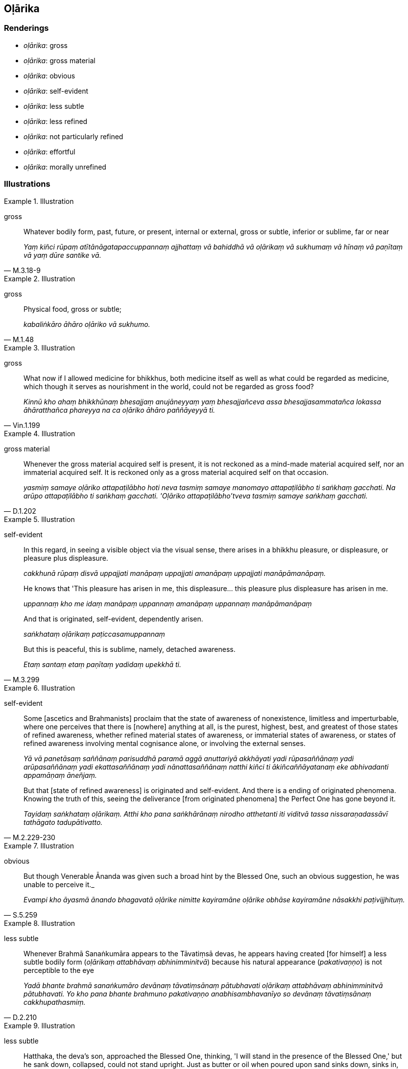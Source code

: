 == Oḷārika

=== Renderings

- _oḷārika_: gross

- _oḷārika_: gross material

- _oḷārika_: obvious

- _oḷārika_: self-evident

- _oḷārika_: less subtle

- _oḷārika_: less refined

- _oḷārika_: not particularly refined

- _oḷārika_: effortful

- _oḷārika_: morally unrefined

=== Illustrations

.Illustration
====
gross
====

[quote, M.3.18-9]
____
Whatever bodily form, past, future, or present, internal or external, gross or 
subtle, inferior or sublime, far or near

_Yaṃ kiñci rūpaṃ atītānāgatapaccuppannaṃ ajjhattaṃ vā bahiddhā 
vā oḷārikaṃ vā sukhumaṃ vā hīnaṃ vā paṇītaṃ vā yaṃ dūre 
santike vā._
____

.Illustration
====
gross
====

[quote, M.1.48]
____
Physical food, gross or subtle;

_kabaliṅkāro āhāro oḷāriko vā sukhumo._
____

.Illustration
====
gross
====

[quote, Vin.1.199]
____
What now if I allowed medicine for bhikkhus, both medicine itself as well as 
what could be regarded as medicine, which though it serves as nourishment in 
the world, could not be regarded as gross food?

_Kinnū kho ahaṃ bhikkhūnaṃ bhesajjaṃ anujāneyyaṃ yaṃ 
bhesajjañceva assa bhesajjasammatañca lokassa āhāratthañca phareyya na ca 
oḷāriko āhāro paññāyeyyā ti._
____

.Illustration
====
gross material
====

[quote, D.1.202]
____
Whenever the gross material acquired self is present, it is not reckoned as a 
mind-made material acquired self, nor an immaterial acquired self. It is 
reckoned only as a gross material acquired self on that occasion.

_yasmiṃ samaye oḷāriko attapaṭilābho hoti neva tasmiṃ samaye manomayo 
attapaṭilābho ti saṅkhaṃ gacchati. Na arūpo attapaṭilābho ti 
saṅkhaṃ gacchati. 'Oḷāriko attapaṭilābho'tveva tasmiṃ samaye 
saṅkhaṃ gacchati._
____

.Illustration
====
self-evident
====

____
In this regard,
in seeing a visible object via the visual sense, there arises in a bhikkhu 
pleasure, or displeasure, or pleasure plus displeasure.

_cakkhunā rūpaṃ disvā uppajjati manāpaṃ uppajjati amanāpaṃ uppajjati 
manāpāmanāpaṃ._
____

____
He knows that 'This pleasure has arisen in me, this displeasure... this 
pleasure plus displeasure has arisen in me.

_uppannaṃ kho me idaṃ manāpaṃ uppannaṃ amanāpaṃ uppannaṃ 
manāpāmanāpaṃ_
____

____
And that is originated, self-evident, dependently arisen.

_saṅkhataṃ oḷārikaṃ paṭiccasamuppannaṃ_
____

[quote, M.3.299]
____
But this is peaceful, this is sublime, namely, detached awareness.

_Etaṃ santaṃ etaṃ paṇītaṃ yadidaṃ upekkhā ti._
____

.Illustration
====
self-evident
====

____
Some [ascetics and Brahmanists] proclaim that the state of awareness of 
nonexistence,
limitless and imperturbable, where one perceives that there is [nowhere] 
anything at all, is the purest, highest, best, and greatest of those states of 
refined awareness, whether refined material states of awareness, or immaterial 
states of awareness, or states of refined awareness involving mental cognisance 
alone, or involving the external senses.

_Yā vā panetāsaṃ saññānaṃ parisuddhā paramā aggā anuttariyā 
akkhāyati yadi rūpasaññānaṃ yadi arūpasaññānaṃ yadi 
ekattasaññānaṃ yadi nānattasaññānaṃ natthi kiñci ti 
ākiñcaññāyatanaṃ eke abhivadanti appamāṇaṃ āneñjaṃ._
____

[quote, M.2.229-230]
____
But that [state of refined awareness] is originated and self-evident. And there 
is a ending of originated phenomena. Knowing the truth of this, seeing the 
deliverance [from originated phenomena] the Perfect One has gone beyond it.

_Tayidaṃ saṅkhataṃ oḷārikaṃ. Atthi kho pana saṅkhārānaṃ 
nirodho atthetanti iti viditvā tassa nissaraṇadassāvī tathāgato 
tadupātivatto._
____

.Illustration
====
obvious
====

[quote, S.5.259]
____
But though Venerable Ānanda was given such a broad hint by the Blessed One, 
such an obvious suggestion, he was unable to perceive it._

_Evampi kho āyasmā ānando bhagavatā oḷārike nimitte kayiramāne 
oḷārike obhāse kayiramāne nāsakkhi paṭivijjhituṃ._
____

.Illustration
====
less subtle
====

[quote, D.2.210]
____
Whenever Brahmā Sanaṅkumāra appears to the Tāvatiṃsā devas, he appears 
having created [for himself] a less subtle bodily form (_oḷārikaṃ 
attabhāvaṃ abhinimminitvā_) because his natural appearance 
(_pakativaṇṇo_) is not perceptible to the eye

_Yadā bhante brahmā sanaṅkumāro devānaṃ tāvatiṃsānaṃ pātubhavati 
oḷārikaṃ attabhāvaṃ abhinimminitvā pātubhavati. Yo kho pana bhante 
brahmuno pakativaṇṇo anabhisambhavanīyo so devānaṃ tāvatiṃsānaṃ 
cakkhupathasmiṃ._
____

.Illustration
====
less subtle
====

[quote, A.1.279]
____
Hatthaka, the deva's son, approached the Blessed One, thinking, 'I will stand in the 
presence of the Blessed One,' but he sank down, collapsed, could not stand 
upright. Just as butter or oil when poured upon sand sinks down, sinks in, 
cannot abide.

Then the Blessed One told him 'Create a less subtle bodily form, Hatthaka'

_oḷārikaṃ hatthaka attabhāvaṃ abhinimmināhī ti._
____

.Illustration
====
less refined
====

____
'Poṭṭhapāda, once the bhikkhu is possessed of that preliminary state of refined awareness, 
he proceeds from stage to stage till he reaches the highest state of refined 
awareness.

_Yato kho poṭṭhapāda bhikkhu idha sakasaññī hoti so tato amutra tato 
amutra anupubbena saññaggaṃ phusati._
____

____
Then, remaining in the highest state of refined awareness it occurs to him, 
'Intentionality is worse for me, being free of intentionality is better.

_Tassa saññagge ṭhitassa evaṃ hoti cetayamānassa me pāpiyo 
acetayamānassa me seyyo._
____

____
If I were to be intent upon or to aim [at anything further], these states of 
refined awareness that I have attained would cease and less refined states of 
refined awareness would arise in me. 

_Ahañceva kho pana ceteyyaṃ abhisaṅkhareyyaṃ imā ca me saññā 
nirujjheyyuṃ aññā ca oḷārikā saññā uppajjeyyuṃ._
____

____
How about if I were not to be intent upon or to aim [at anything further]?'

_Yannūnāhaṃ na ceva ceteyyaṃ na cābhisaṅkhareyyan ti._
____

____
So he is neither intent [upon anything], nor aims [at anything further].

_So na ceva ceteti na cābhisaṅkharoti._
____

____
And thus in him just these states of refined awareness cease, and other less 
refined states of refined awareness do not arise.

_Tassa acetayato anabhisaṅkharoto tā ceva saññā nirujjhanti aññā ca 
oḷārikā saññā na uppajjanti._
____

____
He attains to the ending [of originated phenomena].

_So nirodhaṃ phusati._
____

[quote, D.1.183-4]
____
And that, Poṭṭhapāda, is how the ending of successively refined states of 
refined awareness is attained in full consciousness.

_Evaṃ kho poṭṭhapāda anupubbābhisaññānirodhasampajānasamāpatti 
hoti._
____

.Illustration
====
not particularly refined
====

[quote, S.2.275]
____
-- Moggallāna, friend, your [mental] faculties are serene, your countenance is pure and 
bright. Venerable MahāMoggallāna surely spent today in a peaceful abiding.

_vippasannāni kho te āvuso moggallāna indriyāni parisuddho mukhavaṇṇo 
pariyodāto santena nūnāyasmā mahāmoggallāno ajja vihārena vihāsī'ti_

-- Friend, I spent the day in a not particularly refined abiding, but I had 
some discussion on the teaching [with the Blessed One].

_Oḷārikena kho ahaṃ āvuso ajja vihārena vihāsiṃ. Api ca me ahosi 
dhammī kathā ti._
____

Bodhi: "I spent the day in a gross dwelling, friend, but I did have some Dhamma 
talk."

.Illustration
====
effortful
====

[quote, M.1.121]
____
It is just as if a man walking fast might ask himself why he is walking fast. 
Why not walk slowly? Then walking slowly,
why not stand? Then standing, why not sit? Then sitting, why not lie down?

In this way the man would substitute for each more effortful posture one that 
was less effortful.

_Evaṃ hi so bhikkhave puriso oḷārikaṃ oḷārikaṃ iriyāpathaṃ 
abhinivajjetvā sukhumaṃ sukhumaṃ iriyāpathaṃ kappeyya._
____

.Illustration
====
morally unrefined
====

____
There are three pathways to happiness discovered by the Blessed One who knows 
and sees [the nature of reality],
the second of which is for someone in whom the morally unrefined deeds of body, 
speech, and mind are unquelled

_oḷārikā kāyasaṅkhārā... vacīsaṅkhārā... cittasaṅkhārā 
appaṭippassaddhā honti_
____

Then he hears the noble teaching, and properly contemplates it and practises in 
conformity with it. By doing so:

[quote, D.2.214-5]
____
His morally unrefined deeds of body, speech, and mind are quelled

_oḷārikā kāyasaṅkhārā paṭippasasambhanti oḷārikā 
vacīsaṅkhārā paṭippassambhanti oḷārikā cittasaṅkhārā 
paṭippassambhanti._
____


